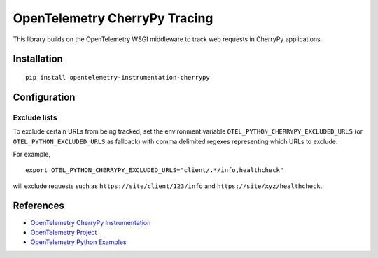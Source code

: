OpenTelemetry CherryPy Tracing
============================

|pypi|

.. |pypi| image:: todo
   :target: todo

This library builds on the OpenTelemetry WSGI middleware to track web requests
in CherryPy applications.

Installation
------------

::

    pip install opentelemetry-instrumentation-cherrypy

Configuration
-------------

Exclude lists
*************
To exclude certain URLs from being tracked, set the environment variable ``OTEL_PYTHON_CHERRYPY_EXCLUDED_URLS``
(or ``OTEL_PYTHON_EXCLUDED_URLS`` as fallback) with comma delimited regexes representing which URLs to exclude.

For example,

::

    export OTEL_PYTHON_CHERRYPY_EXCLUDED_URLS="client/.*/info,healthcheck"

will exclude requests such as ``https://site/client/123/info`` and ``https://site/xyz/healthcheck``.

References
----------

* `OpenTelemetry CherryPy Instrumentation <https://opentelemetry-python-contrib.readthedocs.io/en/latest/instrumentation/cherrypy/cherrypy.html>`_
* `OpenTelemetry Project <https://opentelemetry.io/>`_
* `OpenTelemetry Python Examples <https://github.com/open-telemetry/opentelemetry-python/tree/main/docs/examples>`_
